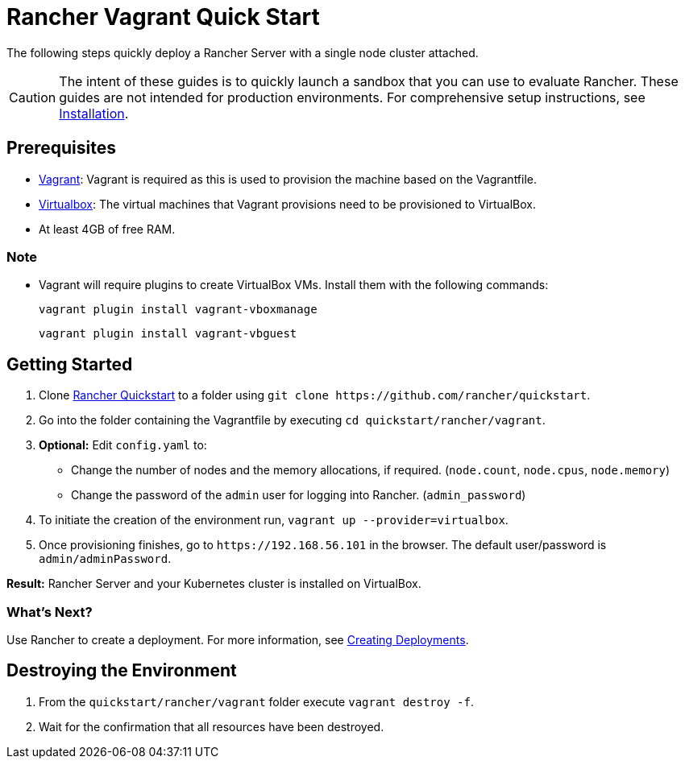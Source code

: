 = Rancher Vagrant Quick Start

The following steps quickly deploy a Rancher Server with a single node cluster attached.
[CAUTION]
====

The intent of these guides is to quickly launch a sandbox that you can use to evaluate Rancher. These guides are not intended for production environments. For comprehensive setup instructions, see xref:../../installation-and-upgrade/installation-and-upgrade.adoc[Installation].
====


== Prerequisites

* https://www.vagrantup.com[Vagrant]: Vagrant is required as this is used to provision the machine based on the Vagrantfile.
* https://www.virtualbox.org[Virtualbox]: The virtual machines that Vagrant provisions need to be provisioned to VirtualBox.
* At least 4GB of free RAM.

=== Note

* Vagrant will require plugins to create VirtualBox VMs. Install them with the following commands:
+
`vagrant plugin install vagrant-vboxmanage`
+
`vagrant plugin install vagrant-vbguest`

== Getting Started

. Clone https://github.com/rancher/quickstart[Rancher Quickstart] to a folder using `+git clone https://github.com/rancher/quickstart+`.
. Go into the folder containing the Vagrantfile by executing `cd quickstart/rancher/vagrant`.
. *Optional:* Edit `config.yaml` to:
 ** Change the number of nodes and the memory allocations, if required. (`node.count`, `node.cpus`, `node.memory`)
 ** Change the password of the `admin` user for logging into Rancher. (`admin_password`)
. To initiate the creation of the environment run, `vagrant up --provider=virtualbox`.
. Once provisioning finishes, go to `+https://192.168.56.101+` in the browser. The default user/password is `admin/adminPassword`.

*Result:* Rancher Server and your Kubernetes cluster is installed on VirtualBox.

=== What's Next?

Use Rancher to create a deployment. For more information, see xref:../deploy-workloads/deploy-workloads.adoc[Creating Deployments].

== Destroying the Environment

. From the `quickstart/rancher/vagrant` folder execute `vagrant destroy -f`.
. Wait for the confirmation that all resources have been destroyed.
